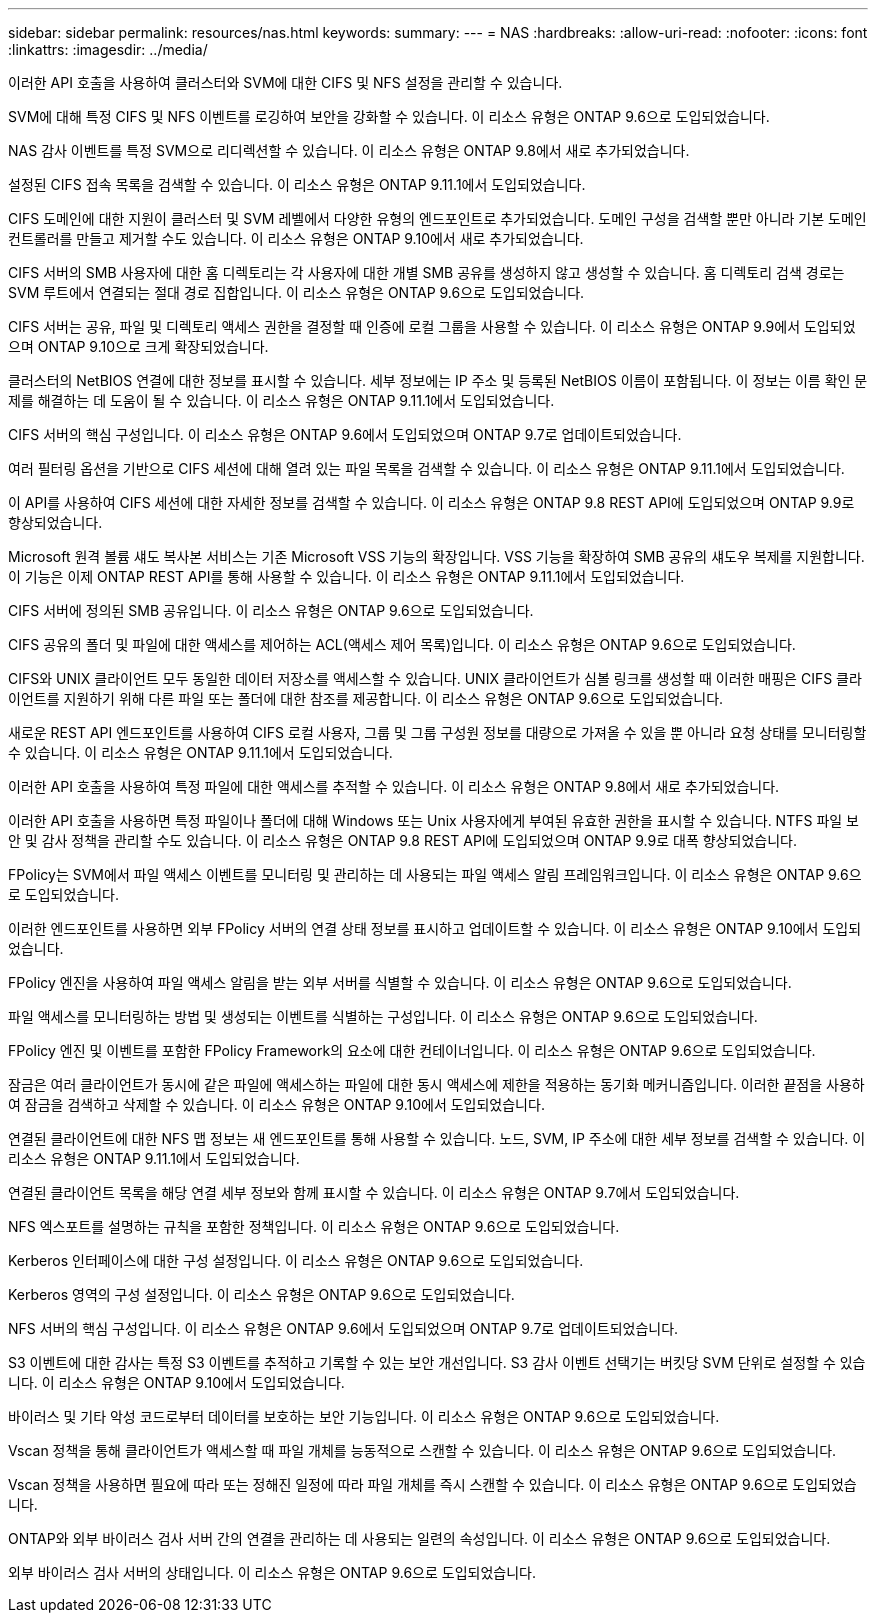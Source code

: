 ---
sidebar: sidebar 
permalink: resources/nas.html 
keywords:  
summary:  
---
= NAS
:hardbreaks:
:allow-uri-read: 
:nofooter: 
:icons: font
:linkattrs: 
:imagesdir: ../media/


[role="lead"]
이러한 API 호출을 사용하여 클러스터와 SVM에 대한 CIFS 및 NFS 설정을 관리할 수 있습니다.

SVM에 대해 특정 CIFS 및 NFS 이벤트를 로깅하여 보안을 강화할 수 있습니다. 이 리소스 유형은 ONTAP 9.6으로 도입되었습니다.

NAS 감사 이벤트를 특정 SVM으로 리디렉션할 수 있습니다. 이 리소스 유형은 ONTAP 9.8에서 새로 추가되었습니다.

설정된 CIFS 접속 목록을 검색할 수 있습니다. 이 리소스 유형은 ONTAP 9.11.1에서 도입되었습니다.

CIFS 도메인에 대한 지원이 클러스터 및 SVM 레벨에서 다양한 유형의 엔드포인트로 추가되었습니다. 도메인 구성을 검색할 뿐만 아니라 기본 도메인 컨트롤러를 만들고 제거할 수도 있습니다. 이 리소스 유형은 ONTAP 9.10에서 새로 추가되었습니다.

CIFS 서버의 SMB 사용자에 대한 홈 디렉토리는 각 사용자에 대한 개별 SMB 공유를 생성하지 않고 생성할 수 있습니다. 홈 디렉토리 검색 경로는 SVM 루트에서 연결되는 절대 경로 집합입니다. 이 리소스 유형은 ONTAP 9.6으로 도입되었습니다.

CIFS 서버는 공유, 파일 및 디렉토리 액세스 권한을 결정할 때 인증에 로컬 그룹을 사용할 수 있습니다. 이 리소스 유형은 ONTAP 9.9에서 도입되었으며 ONTAP 9.10으로 크게 확장되었습니다.

클러스터의 NetBIOS 연결에 대한 정보를 표시할 수 있습니다. 세부 정보에는 IP 주소 및 등록된 NetBIOS 이름이 포함됩니다. 이 정보는 이름 확인 문제를 해결하는 데 도움이 될 수 있습니다. 이 리소스 유형은 ONTAP 9.11.1에서 도입되었습니다.

CIFS 서버의 핵심 구성입니다. 이 리소스 유형은 ONTAP 9.6에서 도입되었으며 ONTAP 9.7로 업데이트되었습니다.

여러 필터링 옵션을 기반으로 CIFS 세션에 대해 열려 있는 파일 목록을 검색할 수 있습니다. 이 리소스 유형은 ONTAP 9.11.1에서 도입되었습니다.

이 API를 사용하여 CIFS 세션에 대한 자세한 정보를 검색할 수 있습니다. 이 리소스 유형은 ONTAP 9.8 REST API에 도입되었으며 ONTAP 9.9로 향상되었습니다.

Microsoft 원격 볼륨 섀도 복사본 서비스는 기존 Microsoft VSS 기능의 확장입니다. VSS 기능을 확장하여 SMB 공유의 섀도우 복제를 지원합니다. 이 기능은 이제 ONTAP REST API를 통해 사용할 수 있습니다. 이 리소스 유형은 ONTAP 9.11.1에서 도입되었습니다.

CIFS 서버에 정의된 SMB 공유입니다. 이 리소스 유형은 ONTAP 9.6으로 도입되었습니다.

CIFS 공유의 폴더 및 파일에 대한 액세스를 제어하는 ACL(액세스 제어 목록)입니다. 이 리소스 유형은 ONTAP 9.6으로 도입되었습니다.

CIFS와 UNIX 클라이언트 모두 동일한 데이터 저장소를 액세스할 수 있습니다. UNIX 클라이언트가 심볼 링크를 생성할 때 이러한 매핑은 CIFS 클라이언트를 지원하기 위해 다른 파일 또는 폴더에 대한 참조를 제공합니다. 이 리소스 유형은 ONTAP 9.6으로 도입되었습니다.

새로운 REST API 엔드포인트를 사용하여 CIFS 로컬 사용자, 그룹 및 그룹 구성원 정보를 대량으로 가져올 수 있을 뿐 아니라 요청 상태를 모니터링할 수 있습니다. 이 리소스 유형은 ONTAP 9.11.1에서 도입되었습니다.

이러한 API 호출을 사용하여 특정 파일에 대한 액세스를 추적할 수 있습니다. 이 리소스 유형은 ONTAP 9.8에서 새로 추가되었습니다.

이러한 API 호출을 사용하면 특정 파일이나 폴더에 대해 Windows 또는 Unix 사용자에게 부여된 유효한 권한을 표시할 수 있습니다. NTFS 파일 보안 및 감사 정책을 관리할 수도 있습니다. 이 리소스 유형은 ONTAP 9.8 REST API에 도입되었으며 ONTAP 9.9로 대폭 향상되었습니다.

FPolicy는 SVM에서 파일 액세스 이벤트를 모니터링 및 관리하는 데 사용되는 파일 액세스 알림 프레임워크입니다. 이 리소스 유형은 ONTAP 9.6으로 도입되었습니다.

이러한 엔드포인트를 사용하면 외부 FPolicy 서버의 연결 상태 정보를 표시하고 업데이트할 수 있습니다. 이 리소스 유형은 ONTAP 9.10에서 도입되었습니다.

FPolicy 엔진을 사용하여 파일 액세스 알림을 받는 외부 서버를 식별할 수 있습니다. 이 리소스 유형은 ONTAP 9.6으로 도입되었습니다.

파일 액세스를 모니터링하는 방법 및 생성되는 이벤트를 식별하는 구성입니다. 이 리소스 유형은 ONTAP 9.6으로 도입되었습니다.

FPolicy 엔진 및 이벤트를 포함한 FPolicy Framework의 요소에 대한 컨테이너입니다. 이 리소스 유형은 ONTAP 9.6으로 도입되었습니다.

잠금은 여러 클라이언트가 동시에 같은 파일에 액세스하는 파일에 대한 동시 액세스에 제한을 적용하는 동기화 메커니즘입니다. 이러한 끝점을 사용하여 잠금을 검색하고 삭제할 수 있습니다. 이 리소스 유형은 ONTAP 9.10에서 도입되었습니다.

연결된 클라이언트에 대한 NFS 맵 정보는 새 엔드포인트를 통해 사용할 수 있습니다. 노드, SVM, IP 주소에 대한 세부 정보를 검색할 수 있습니다. 이 리소스 유형은 ONTAP 9.11.1에서 도입되었습니다.

연결된 클라이언트 목록을 해당 연결 세부 정보와 함께 표시할 수 있습니다. 이 리소스 유형은 ONTAP 9.7에서 도입되었습니다.

NFS 엑스포트를 설명하는 규칙을 포함한 정책입니다. 이 리소스 유형은 ONTAP 9.6으로 도입되었습니다.

Kerberos 인터페이스에 대한 구성 설정입니다. 이 리소스 유형은 ONTAP 9.6으로 도입되었습니다.

Kerberos 영역의 구성 설정입니다. 이 리소스 유형은 ONTAP 9.6으로 도입되었습니다.

NFS 서버의 핵심 구성입니다. 이 리소스 유형은 ONTAP 9.6에서 도입되었으며 ONTAP 9.7로 업데이트되었습니다.

S3 이벤트에 대한 감사는 특정 S3 이벤트를 추적하고 기록할 수 있는 보안 개선입니다. S3 감사 이벤트 선택기는 버킷당 SVM 단위로 설정할 수 있습니다. 이 리소스 유형은 ONTAP 9.10에서 도입되었습니다.

바이러스 및 기타 악성 코드로부터 데이터를 보호하는 보안 기능입니다. 이 리소스 유형은 ONTAP 9.6으로 도입되었습니다.

Vscan 정책을 통해 클라이언트가 액세스할 때 파일 개체를 능동적으로 스캔할 수 있습니다. 이 리소스 유형은 ONTAP 9.6으로 도입되었습니다.

Vscan 정책을 사용하면 필요에 따라 또는 정해진 일정에 따라 파일 개체를 즉시 스캔할 수 있습니다. 이 리소스 유형은 ONTAP 9.6으로 도입되었습니다.

ONTAP와 외부 바이러스 검사 서버 간의 연결을 관리하는 데 사용되는 일련의 속성입니다. 이 리소스 유형은 ONTAP 9.6으로 도입되었습니다.

외부 바이러스 검사 서버의 상태입니다. 이 리소스 유형은 ONTAP 9.6으로 도입되었습니다.

